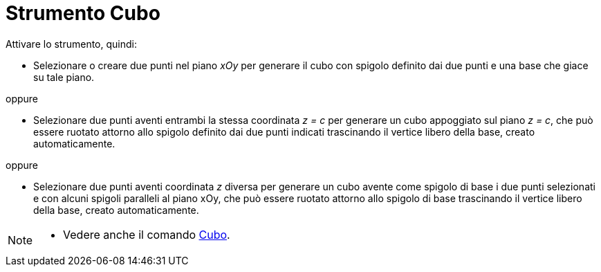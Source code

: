 = Strumento Cubo
:page-en: tools/Cube
ifdef::env-github[:imagesdir: /it/modules/ROOT/assets/images]



Attivare lo strumento, quindi:

* Selezionare o creare due punti nel piano _xOy_ per generare il cubo con spigolo definito dai due punti e una base che giace su tale piano.

oppure

* Selezionare due punti aventi entrambi la stessa coordinata _z = c_ per generare un cubo appoggiato sul piano _z = c_, che può essere ruotato attorno allo spigolo definito dai due punti indicati trascinando il vertice libero della base, creato automaticamente.

oppure

* Selezionare due punti aventi coordinata _z_ diversa per generare un cubo avente come spigolo di base i due punti selezionati e con alcuni spigoli paralleli al piano xOy, che può essere ruotato attorno allo spigolo di base trascinando il vertice libero della base, creato automaticamente.


[NOTE]
====

* Vedere anche il comando xref:/commands/Cubo.adoc[Cubo].

====
